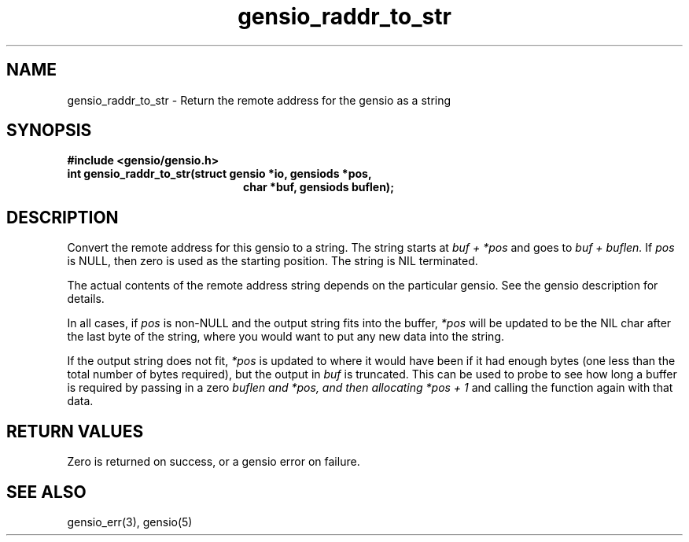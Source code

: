 .TH gensio_raddr_to_str 3 "26 Feb 2019"
.SH NAME
gensio_raddr_to_str \- Return the remote address for the gensio as a string
.SH SYNOPSIS
.B #include <gensio/gensio.h>
.TP 20
.B int gensio_raddr_to_str(struct gensio *io, gensiods *pos,
.br
.B                         char *buf, gensiods buflen);
.SH "DESCRIPTION"
Convert the remote address for this gensio to a string.  The string
starts at
.I buf + *pos
and goes to
.I buf + buflen.
If
.I pos
is NULL, then zero is used as the starting position.  The string is
NIL terminated.

The actual contents of the remote address string depends on the
particular gensio.  See the gensio description for details.

In all cases, if
.I pos
is non-NULL and the output string fits into the buffer,
.I *pos
will be
updated to be the NIL char after the last byte of the string, where
you would want to put any new data into the string.

If the output string does not fit,
.I *pos
is updated to where it would have been if it had enough bytes (one
less than the total number of bytes required), but the output in
.I buf
is truncated.  This can be used to probe to see how long a buffer is
required by passing in a zero
.I buflen and
.I *pos, and then allocating
.I *pos + 1
and calling the function again with that data.
.SH "RETURN VALUES"
Zero is returned on success, or a gensio error on failure.
.SH "SEE ALSO"
gensio_err(3), gensio(5)
